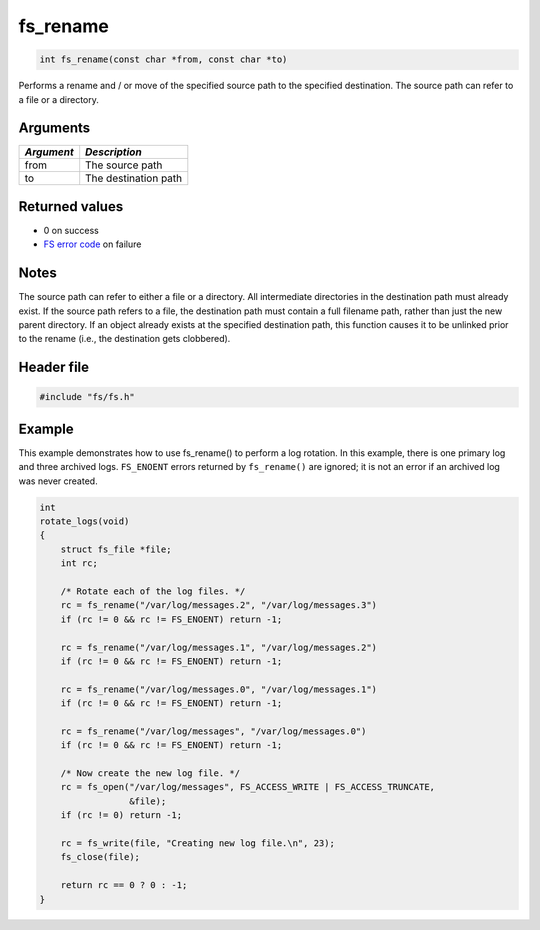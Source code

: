 fs\_rename
----------

.. code:: c

    int fs_rename(const char *from, const char *to)

Performs a rename and / or move of the specified source path to the
specified destination. The source path can refer to a file or a
directory.

Arguments
^^^^^^^^^

+--------------+------------------------+
| *Argument*   | *Description*          |
+==============+========================+
| from         | The source path        |
+--------------+------------------------+
| to           | The destination path   |
+--------------+------------------------+

Returned values
^^^^^^^^^^^^^^^

-  0 on success
-  `FS error code <fs_return_codes.html>`__ on failure

Notes
^^^^^

The source path can refer to either a file or a directory. All
intermediate directories in the destination path must already exist. If
the source path refers to a file, the destination path must contain a
full filename path, rather than just the new parent directory. If an
object already exists at the specified destination path, this function
causes it to be unlinked prior to the rename (i.e., the destination gets
clobbered).

Header file
^^^^^^^^^^^

.. code:: c

    #include "fs/fs.h"

Example
^^^^^^^

This example demonstrates how to use fs\_rename() to perform a log
rotation. In this example, there is one primary log and three archived
logs. ``FS_ENOENT`` errors returned by ``fs_rename()`` are ignored; it
is not an error if an archived log was never created.

.. code:: c

    int
    rotate_logs(void)
    {
        struct fs_file *file;
        int rc;

        /* Rotate each of the log files. */
        rc = fs_rename("/var/log/messages.2", "/var/log/messages.3")
        if (rc != 0 && rc != FS_ENOENT) return -1;

        rc = fs_rename("/var/log/messages.1", "/var/log/messages.2")
        if (rc != 0 && rc != FS_ENOENT) return -1;

        rc = fs_rename("/var/log/messages.0", "/var/log/messages.1")
        if (rc != 0 && rc != FS_ENOENT) return -1;

        rc = fs_rename("/var/log/messages", "/var/log/messages.0")
        if (rc != 0 && rc != FS_ENOENT) return -1;

        /* Now create the new log file. */
        rc = fs_open("/var/log/messages", FS_ACCESS_WRITE | FS_ACCESS_TRUNCATE,
                     &file);
        if (rc != 0) return -1;

        rc = fs_write(file, "Creating new log file.\n", 23);
        fs_close(file);

        return rc == 0 ? 0 : -1;
    }
